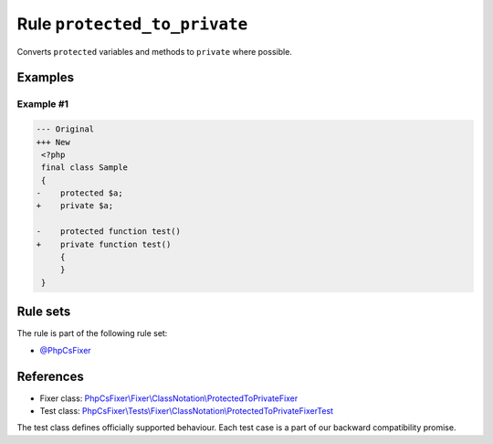 =============================
Rule ``protected_to_private``
=============================

Converts ``protected`` variables and methods to ``private`` where possible.

Examples
--------

Example #1
~~~~~~~~~~

.. code-block:: diff

   --- Original
   +++ New
    <?php
    final class Sample
    {
   -    protected $a;
   +    private $a;

   -    protected function test()
   +    private function test()
        {
        }
    }

Rule sets
---------

The rule is part of the following rule set:

- `@PhpCsFixer <./../../ruleSets/PhpCsFixer.rst>`_

References
----------

- Fixer class: `PhpCsFixer\\Fixer\\ClassNotation\\ProtectedToPrivateFixer <./../../../src/Fixer/ClassNotation/ProtectedToPrivateFixer.php>`_
- Test class: `PhpCsFixer\\Tests\\Fixer\\ClassNotation\\ProtectedToPrivateFixerTest <./../../../tests/Fixer/ClassNotation/ProtectedToPrivateFixerTest.php>`_

The test class defines officially supported behaviour. Each test case is a part of our backward compatibility promise.
